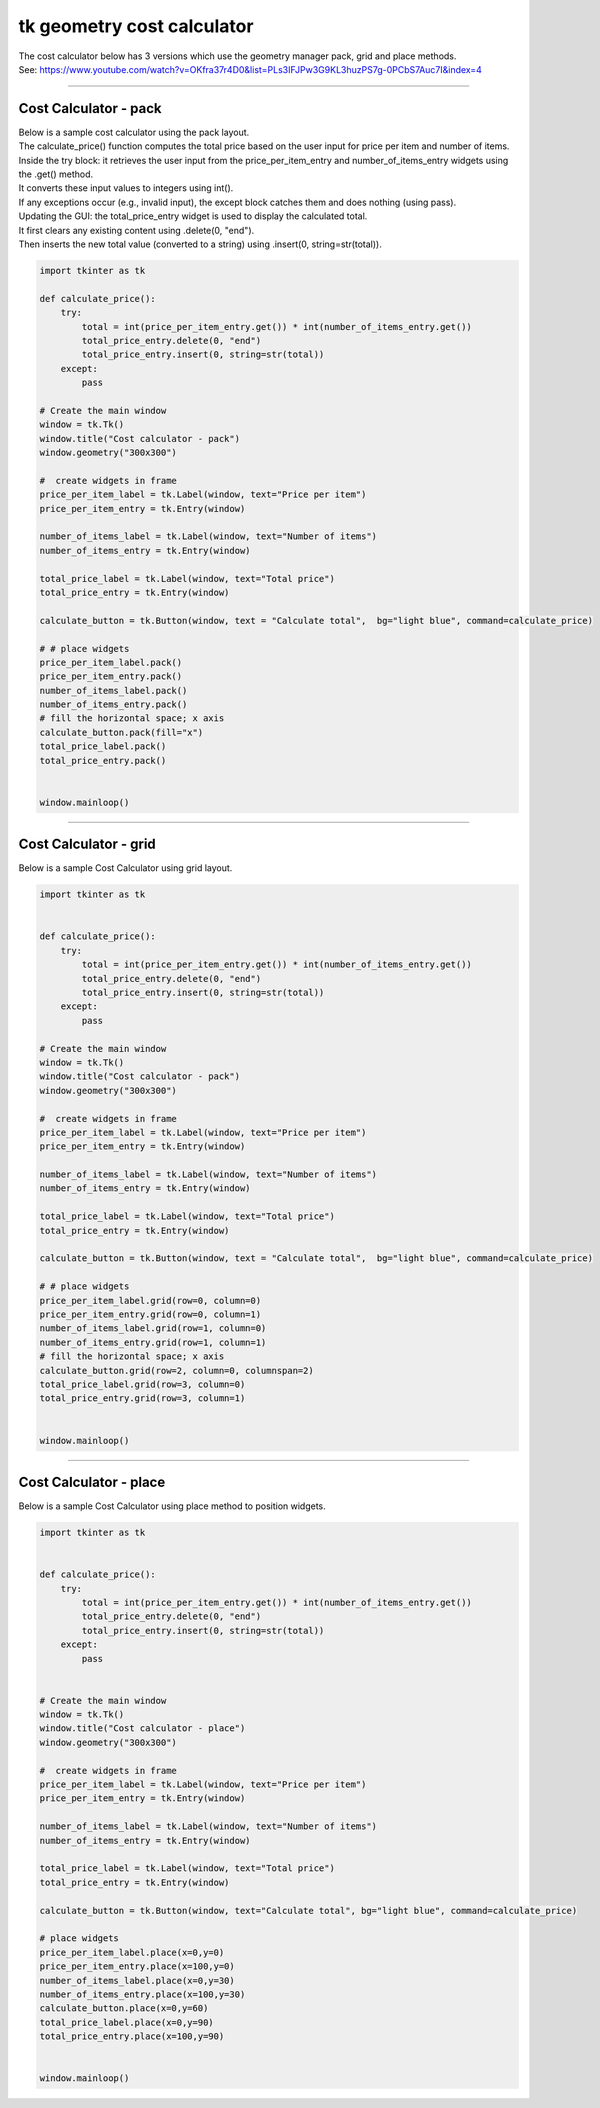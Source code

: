 ====================================================
tk geometry cost calculator
====================================================

| The cost calculator below has 3 versions which use the geometry manager pack, grid and place methods.
| See: https://www.youtube.com/watch?v=OKfra37r4D0&list=PLs3IFJPw3G9KL3huzPS7g-0PCbS7Auc7I&index=4

----

Cost Calculator - pack
---------------------------

.. py:function:: widget.pack() 
    
    | positions widgets relative to each other.
    | By default, widgets are stacked vertically from the top of the container.

| Below is a sample cost calculator using the pack layout. 
| The calculate_price() function computes the total price based on the user input for price per item and number of items.
| Inside the try block: it retrieves the user input from the price_per_item_entry and number_of_items_entry widgets using the .get() method.
| It converts these input values to integers using int().
| If any exceptions occur (e.g., invalid input), the except block catches them and does nothing (using pass).
| Updating the GUI: the total_price_entry widget is used to display the calculated total.
| It first clears any existing content using .delete(0, "end").
| Then inserts the new total value (converted to a string) using .insert(0, string=str(total)).

.. code-block:: python

    import tkinter as tk

    def calculate_price():
        try:
            total = int(price_per_item_entry.get()) * int(number_of_items_entry.get())
            total_price_entry.delete(0, "end")
            total_price_entry.insert(0, string=str(total))
        except:
            pass

    # Create the main window
    window = tk.Tk()
    window.title("Cost calculator - pack")
    window.geometry("300x300")

    #  create widgets in frame
    price_per_item_label = tk.Label(window, text="Price per item")
    price_per_item_entry = tk.Entry(window)

    number_of_items_label = tk.Label(window, text="Number of items")
    number_of_items_entry = tk.Entry(window)

    total_price_label = tk.Label(window, text="Total price")
    total_price_entry = tk.Entry(window)

    calculate_button = tk.Button(window, text = "Calculate total",  bg="light blue", command=calculate_price)

    # # place widgets
    price_per_item_label.pack()
    price_per_item_entry.pack()
    number_of_items_label.pack()
    number_of_items_entry.pack()
    # fill the horizontal space; x axis
    calculate_button.pack(fill="x")
    total_price_label.pack()
    total_price_entry.pack()


    window.mainloop()

----

Cost Calculator - grid
----------------------------

.. py:function:: widget.grid(row=row_index,column=column_index) 
    
    | The `grid()` method is used to position widgets within a container using a grid-based layout.
    | Widgets are placed in rows and columns.
    | Specify the row and column indices where the widget should appear.

| Below is a sample Cost Calculator using grid layout. 

.. code-block:: python

    import tkinter as tk


    def calculate_price():
        try:
            total = int(price_per_item_entry.get()) * int(number_of_items_entry.get())
            total_price_entry.delete(0, "end")
            total_price_entry.insert(0, string=str(total))
        except:
            pass

    # Create the main window
    window = tk.Tk()
    window.title("Cost calculator - pack")
    window.geometry("300x300")

    #  create widgets in frame
    price_per_item_label = tk.Label(window, text="Price per item")
    price_per_item_entry = tk.Entry(window)

    number_of_items_label = tk.Label(window, text="Number of items")
    number_of_items_entry = tk.Entry(window)

    total_price_label = tk.Label(window, text="Total price")
    total_price_entry = tk.Entry(window)

    calculate_button = tk.Button(window, text = "Calculate total",  bg="light blue", command=calculate_price)

    # # place widgets
    price_per_item_label.grid(row=0, column=0)
    price_per_item_entry.grid(row=0, column=1)
    number_of_items_label.grid(row=1, column=0)
    number_of_items_entry.grid(row=1, column=1)
    # fill the horizontal space; x axis
    calculate_button.grid(row=2, column=0, columnspan=2)
    total_price_label.grid(row=3, column=0)
    total_price_entry.grid(row=3, column=1)


    window.mainloop()


----

Cost Calculator - place
-------------------------

.. py:function:: widget.place(x=x_value, y=y_value)
    
    | The `place()` method is used to precisely position widgets within a container using the (x, y) coordinate system. Here's how it works:
    | In absolute positioning, specify the exact x and y coordinates of the widget using the `x` and `y` parameters.


| Below is a sample Cost Calculator using place method to position widgets. 

.. code-block:: python

    import tkinter as tk


    def calculate_price():
        try:
            total = int(price_per_item_entry.get()) * int(number_of_items_entry.get())
            total_price_entry.delete(0, "end")
            total_price_entry.insert(0, string=str(total))
        except:
            pass


    # Create the main window
    window = tk.Tk()
    window.title("Cost calculator - place")
    window.geometry("300x300")

    #  create widgets in frame
    price_per_item_label = tk.Label(window, text="Price per item")
    price_per_item_entry = tk.Entry(window)

    number_of_items_label = tk.Label(window, text="Number of items")
    number_of_items_entry = tk.Entry(window)

    total_price_label = tk.Label(window, text="Total price")
    total_price_entry = tk.Entry(window)

    calculate_button = tk.Button(window, text="Calculate total", bg="light blue", command=calculate_price)

    # place widgets
    price_per_item_label.place(x=0,y=0)
    price_per_item_entry.place(x=100,y=0)
    number_of_items_label.place(x=0,y=30)
    number_of_items_entry.place(x=100,y=30)
    calculate_button.place(x=0,y=60)
    total_price_label.place(x=0,y=90)
    total_price_entry.place(x=100,y=90)


    window.mainloop()
